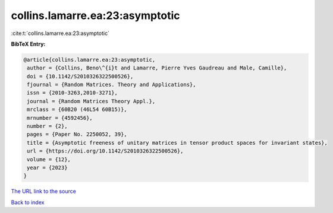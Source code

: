 collins.lamarre.ea:23:asymptotic
================================

:cite:t:`collins.lamarre.ea:23:asymptotic`

**BibTeX Entry:**

.. code-block:: bibtex

   @article{collins.lamarre.ea:23:asymptotic,
    author = {Collins, Beno\^{i}t and Lamarre, Pierre Yves Gaudreau and Male, Camille},
    doi = {10.1142/S2010326322500526},
    fjournal = {Random Matrices. Theory and Applications},
    issn = {2010-3263,2010-3271},
    journal = {Random Matrices Theory Appl.},
    mrclass = {60B20 (46L54 60B15)},
    mrnumber = {4592456},
    number = {2},
    pages = {Paper No. 2250052, 39},
    title = {Asymptotic freeness of unitary matrices in tensor product spaces for invariant states},
    url = {https://doi.org/10.1142/S2010326322500526},
    volume = {12},
    year = {2023}
   }
`The URL link to the source <ttps://doi.org/10.1142/S2010326322500526}>`_


`Back to index <../By-Cite-Keys.html>`_

